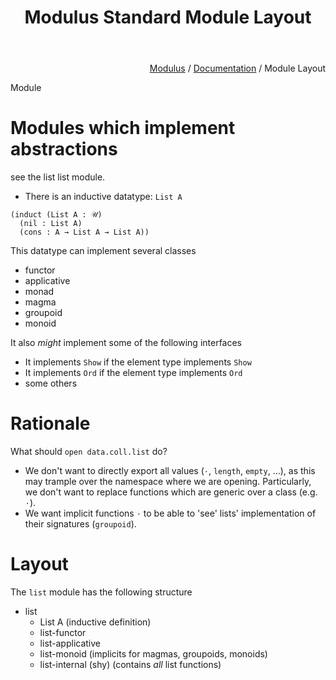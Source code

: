 #+html_head: <link rel="stylesheet" href="../modulus-style.css" type="text/css"/>
#+title: Modulus Standard Module Layout
#+options: toc:nil num:nil html-postamble:nil

#+html: <div style="text-align:right">
[[file:f:/Home/wiki/mlsio/index.org][Modulus]] / [[file:index.org][Documentation]] / Module Layout
#+html: </div>

Module


* Modules which implement abstractions
see the list list module.

+ There is an inductive datatype: =List A=

#+begin_src modulus
(induct (List A : 𝒰)
  (nil : List A)
  (cons : A → List A → List A))
#+end_src


This datatype can implement several classes

+ functor
+ applicative 
+ monad 
+ magma
+ groupoid
+ monoid

It also /might/ implement some of the following interfaces
+ It implements =Show= if the element type implements =Show=
+ It implements =Ord= if the element type implements =Ord=
+ some others

* Rationale
What should =open data.coll.list= do?

+ We don't want to directly export all values (=⋅=, =length=, =empty=, ...), as
  this may trample over the namespace where we are opening. Particularly,
  we don't want to replace functions which are generic over a class (e.g. =⋅=).
+ We want implicit functions =⋅= to be able to 'see' lists' implementation of
  their signatures (=groupoid=). 


* Layout
The =list= module has the following structure
+ list 
  + List A (inductive definition)
  + list-functor
  + list-applicative
  + list-monoid (implicits for magmas, groupoids, monoids)
  + list-internal (shy) (contains /all/ list functions)
